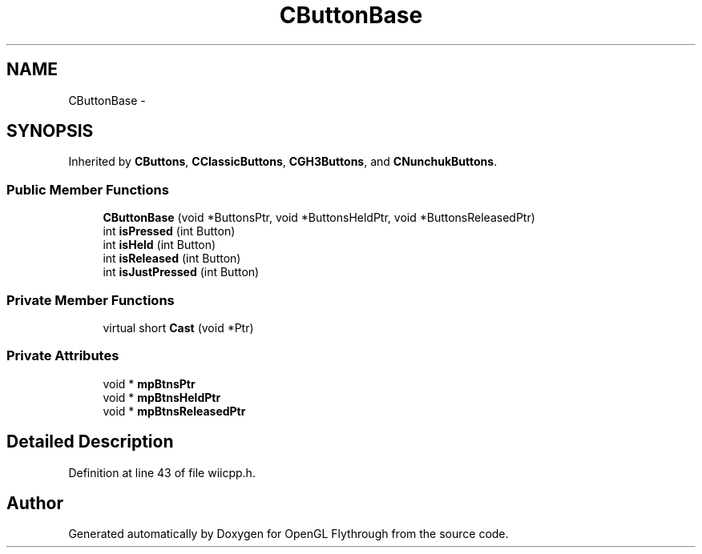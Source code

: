 .TH "CButtonBase" 3 "Sun Dec 2 2012" "Version 001" "OpenGL Flythrough" \" -*- nroff -*-
.ad l
.nh
.SH NAME
CButtonBase \- 
.SH SYNOPSIS
.br
.PP
.PP
Inherited by \fBCButtons\fP, \fBCClassicButtons\fP, \fBCGH3Buttons\fP, and \fBCNunchukButtons\fP\&.
.SS "Public Member Functions"

.in +1c
.ti -1c
.RI "\fBCButtonBase\fP (void *ButtonsPtr, void *ButtonsHeldPtr, void *ButtonsReleasedPtr)"
.br
.ti -1c
.RI "int \fBisPressed\fP (int Button)"
.br
.ti -1c
.RI "int \fBisHeld\fP (int Button)"
.br
.ti -1c
.RI "int \fBisReleased\fP (int Button)"
.br
.ti -1c
.RI "int \fBisJustPressed\fP (int Button)"
.br
.in -1c
.SS "Private Member Functions"

.in +1c
.ti -1c
.RI "virtual short \fBCast\fP (void *Ptr)"
.br
.in -1c
.SS "Private Attributes"

.in +1c
.ti -1c
.RI "void * \fBmpBtnsPtr\fP"
.br
.ti -1c
.RI "void * \fBmpBtnsHeldPtr\fP"
.br
.ti -1c
.RI "void * \fBmpBtnsReleasedPtr\fP"
.br
.in -1c
.SH "Detailed Description"
.PP 
Definition at line 43 of file wiicpp\&.h\&.

.SH "Author"
.PP 
Generated automatically by Doxygen for OpenGL Flythrough from the source code\&.
